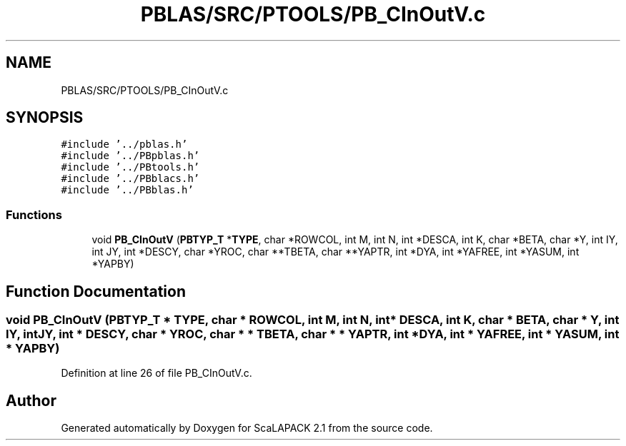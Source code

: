 .TH "PBLAS/SRC/PTOOLS/PB_CInOutV.c" 3 "Sat Nov 16 2019" "Version 2.1" "ScaLAPACK 2.1" \" -*- nroff -*-
.ad l
.nh
.SH NAME
PBLAS/SRC/PTOOLS/PB_CInOutV.c
.SH SYNOPSIS
.br
.PP
\fC#include '\&.\&./pblas\&.h'\fP
.br
\fC#include '\&.\&./PBpblas\&.h'\fP
.br
\fC#include '\&.\&./PBtools\&.h'\fP
.br
\fC#include '\&.\&./PBblacs\&.h'\fP
.br
\fC#include '\&.\&./PBblas\&.h'\fP
.br

.SS "Functions"

.in +1c
.ti -1c
.RI "void \fBPB_CInOutV\fP (\fBPBTYP_T\fP *\fBTYPE\fP, char *ROWCOL, int M, int N, int *DESCA, int K, char *BETA, char *Y, int IY, int JY, int *DESCY, char *YROC, char **TBETA, char **YAPTR, int *DYA, int *YAFREE, int *YASUM, int *YAPBY)"
.br
.in -1c
.SH "Function Documentation"
.PP 
.SS "void PB_CInOutV (\fBPBTYP_T\fP        * TYPE, char * ROWCOL, int M, int N, int            * DESCA, int K, char           * BETA, char           * Y, int IY, int JY, int * DESCY, char * YROC, char * * TBETA, char * * YAPTR, int * DYA, int * YAFREE, int * YASUM, int            * YAPBY)"

.PP
Definition at line 26 of file PB_CInOutV\&.c\&.
.SH "Author"
.PP 
Generated automatically by Doxygen for ScaLAPACK 2\&.1 from the source code\&.
